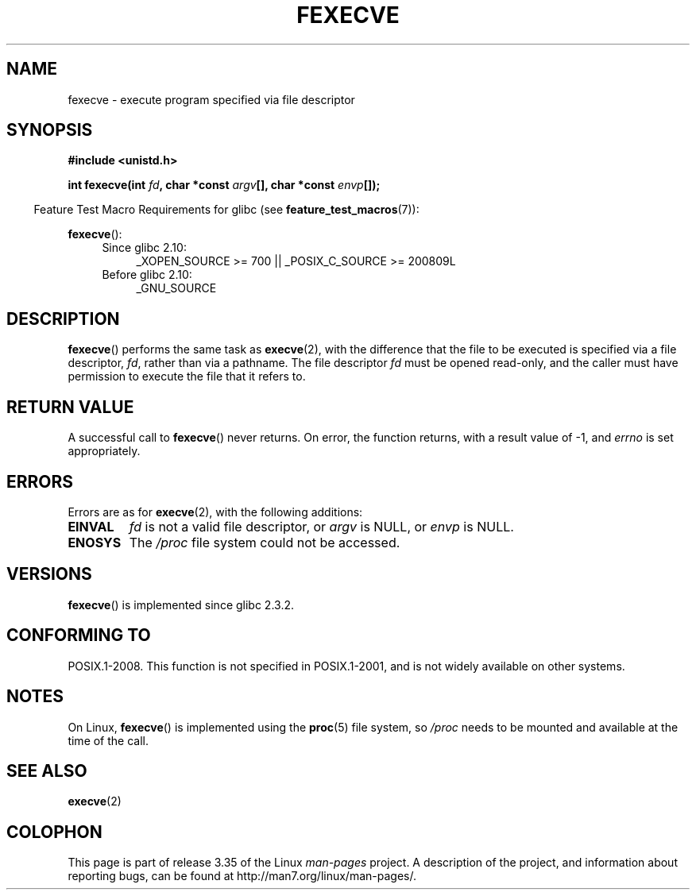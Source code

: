 .\" Hey Emacs! This file is -*- nroff -*- source.
.\"
.\" Copyright (c) 2006, Michael Kerrisk
.\"
.\" Permission is granted to make and distribute verbatim copies of this
.\" manual provided the copyright notice and this permission notice are
.\" preserved on all copies.
.\"
.\" Permission is granted to copy and distribute modified versions of this
.\" manual under the conditions for verbatim copying, provided that the
.\" entire resulting derived work is distributed under the terms of a
.\" permission notice identical to this one.
.\"
.\" Since the Linux kernel and libraries are constantly changing, this
.\" manual page may be incorrect or out-of-date.  The author(s) assume no
.\" responsibility for errors or omissions, or for damages resulting from
.\" the use of the information contained herein.  The author(s) may not
.\" have taken the same level of care in the production of this manual,
.\" which is licensed free of charge, as they might when working
.\" professionally.
.\"
.\" Formatted or processed versions of this manual, if unaccompanied by
.\" the source, must acknowledge the copyright and authors of this work.
.\"
.TH FEXECVE 3 2010-09-15 "Linux" "Linux Programmer's Manual"
.SH NAME
fexecve \- execute program specified via file descriptor
.SH SYNOPSIS
.nf
.B #include <unistd.h>
.sp
.BI "int fexecve(int " fd ", char *const " argv "[], char *const " envp []);
.fi
.sp
.in -4n
Feature Test Macro Requirements for glibc (see
.BR feature_test_macros (7)):
.in
.sp
.BR fexecve ():
.PD 0
.ad l
.RS 4
.TP 4
Since glibc 2.10:
_XOPEN_SOURCE\ >=\ 700 || _POSIX_C_SOURCE\ >=\ 200809L
.TP
Before glibc 2.10:
_GNU_SOURCE
.RE
.ad
.PD
.SH DESCRIPTION
.BR fexecve ()
performs the same task as
.BR execve (2),
with the difference that the file to be executed
is specified via a file descriptor,
.IR fd ,
rather than via a pathname.
The file descriptor
.I fd
must be opened read-only,
and the caller must have permission to execute the file that it refers to.
.\" POSIX.1-2008 specifies the O_EXEC flag for open as an alternative,
.\" but Linux doesn't support this flag yet.
.SH "RETURN VALUE"
A successful call to
.BR fexecve ()
never returns.
On error, the function returns, with a result value of \-1, and
.I errno
is set appropriately.
.SH ERRORS
Errors are as for
.BR execve (2),
with the following additions:
.TP
.B EINVAL
.I fd
is not a valid file descriptor, or
.I argv
is NULL, or
.I envp
is NULL.
.TP
.B ENOSYS
The
.I /proc
file system could not be accessed.
.SH VERSIONS
.BR fexecve ()
is implemented since glibc 2.3.2.
.SH "CONFORMING TO"
POSIX.1-2008.
This function is not specified in POSIX.1-2001,
and is not widely available on other systems.
.SH NOTES
On Linux,
.BR fexecve ()
is implemented using the
.BR proc (5)
file system, so
.I /proc
needs to be mounted and available at the time of the call.
.SH "SEE ALSO"
.BR execve (2)
.SH COLOPHON
This page is part of release 3.35 of the Linux
.I man-pages
project.
A description of the project,
and information about reporting bugs,
can be found at
http://man7.org/linux/man-pages/.
